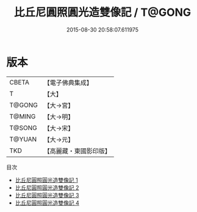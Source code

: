 #+TITLE: 比丘尼圓照圓光造雙像記 / T@GONG

#+DATE: 2015-08-30 20:58:07.611975
* 版本
 |     CBETA|【電子佛典集成】|
 |         T|【大】     |
 |    T@GONG|【大→宮】   |
 |    T@MING|【大→明】   |
 |    T@SONG|【大→宋】   |
 |    T@YUAN|【大→元】   |
 |       TKD|【高麗藏・東國影印版】|
目次
 - [[file:KR6n0087_001.txt][比丘尼圓照圓光造雙像記 1]]
 - [[file:KR6n0087_002.txt][比丘尼圓照圓光造雙像記 2]]
 - [[file:KR6n0087_003.txt][比丘尼圓照圓光造雙像記 3]]
 - [[file:KR6n0087_004.txt][比丘尼圓照圓光造雙像記 4]]
